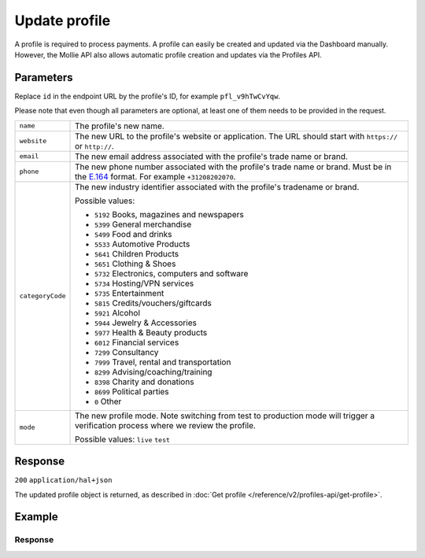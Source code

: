 Update profile
==============
.. api-name:: Profiles API
   :version: 2

.. endpoint::
   :method: PATCH
   :url: https://api.mollie.com/v2/profiles/*id*

.. authentication::
   :api_keys: false
   :organization_access_tokens: true
   :oauth: true

A profile is required to process payments. A profile can easily be created and updated via the Dashboard manually.
However, the Mollie API also allows automatic profile creation and updates via the Profiles API.

Parameters
----------
Replace ``id`` in the endpoint URL by the profile's ID, for example ``pfl_v9hTwCvYqw``.

Please note that even though all parameters are optional, at least one of them needs to be provided
in the request.

.. list-table::
   :widths: auto

   * - ``name``

       .. type:: string
          :required: false

     - The profile's new name.

   * - ``website``

       .. type:: string
          :required: false

     - The new URL to the profile's website or application. The URL should start with ``https://`` or ``http://``.

   * - ``email``

       .. type:: string
          :required: false

     - The new email address associated with the profile's trade name or brand.

   * - ``phone``

       .. type:: phone number
          :required: false

     - The new phone number associated with the profile's trade name or brand. Must be in the
       `E.164 <https://en.wikipedia.org/wiki/E.164>`_ format. For example ``+31208202070``.


   * - ``categoryCode``

       .. type:: integer
          :required: false

     - The new industry identifier associated with the profile's tradename or brand.

       Possible values:

       * ``5192`` Books, magazines and newspapers
       * ``5399`` General merchandise
       * ``5499`` Food and drinks
       * ``5533`` Automotive Products
       * ``5641`` Children Products
       * ``5651`` Clothing & Shoes
       * ``5732`` Electronics, computers and software
       * ``5734`` Hosting/VPN services
       * ``5735`` Entertainment
       * ``5815`` Credits/vouchers/giftcards
       * ``5921`` Alcohol
       * ``5944`` Jewelry & Accessories
       * ``5977`` Health & Beauty products
       * ``6012`` Financial services
       * ``7299`` Consultancy
       * ``7999`` Travel, rental and transportation
       * ``8299`` Advising/coaching/training
       * ``8398`` Charity and donations
       * ``8699`` Political parties
       * ``0`` Other

   * - ``mode``

       .. type:: string
          :required: false

     - The new profile mode. Note switching from test to production mode will trigger a verification process
       where we review the profile.

       Possible values: ``live`` ``test``

Response
--------
``200`` ``application/hal+json``

The updated profile object is returned, as described in :doc:`Get profile </reference/v2/profiles-api/get-profile>`.

Example
-------

.. code-block-selector::
   .. code-block:: bash
      :linenos:

      curl -X PATCH https://api.mollie.com/v2/profiles/pfl_v9hTwCvYqw \
         -H "Authorization: Bearer access_Wwvu7egPcJLLJ9Kb7J632x8wJ2zMeJ" \
         -d "name=My website name - Update 1" \
         -d "website=https://www.mywebsite2.com" \
         -d "email=info@mywebsite2.com" \
         -d "phone=+31208202070" \
         -d "categoryCode=5399"

   .. code-block:: php
      :linenos:

      <?php
      $mollie = new \Mollie\Api\MollieApiClient();
      $mollie->setAccessToken("access_Wwvu7egPcJLLJ9Kb7J632x8wJ2zMeJ");
      $profile = $mollie->profiles->get("pfl_v9hTwCvYqw");

      $profile->name = "My website name - Update 1";
      $profile->website = "https://www.mywebsite2.com";
      $profile->email = "info@mywebsite2.com";
      $profile->phone = "+31208202070";
      $profile->categoryCode = "5399";
      $updatedProfile = $profile->update();

   .. code-block:: ruby
      :linenos:

      require 'mollie-api-ruby'

      Mollie::Client.configure do |config|
        config.api_key = 'access_Wwvu7egPcJLLJ9Kb7J632x8wJ2zMeJ'
      end

      profile = Mollie::Profile.update(
        'pfl_v9hTwCvYqw',
        name: 'My website name - Update 1',
        website: 'https://www.mywebsite2.com',
        email: 'info@mywebsite2.com',
        phone: '+31208202070',
        categoryCode: '5399'
      )

Response
^^^^^^^^
.. code-block:: http
   :linenos:

   HTTP/1.1 200 OK
   Content-Type: application/hal+json

   {
       "resource": "profile",
       "id": "pfl_v9hTwCvYqw",
       "mode": "live",
       "name": "My website name - Update 1",
       "website": "https://www.mywebsite2.com",
       "email": "info@mywebsite2.com",
       "phone": "+31208202070",
       "categoryCode": 5399,
       "status": "verified",
       "review": {
           "status": "pending"
       },
       "createdAt": "2018-03-20T09:28:37+00:00",
       "_links": {
           "self": {
               "href": "https://api.mollie.com/v2/profiles/pfl_v9hTwCvYqw",
               "type": "application/hal+json"
           },
           "chargebacks": {
               "href": "https://api.mollie.com/v2/chargebacks?profileId=pfl_v9hTwCvYqw",
               "type": "application/hal+json"
           },
           "methods": {
               "href": "https://api.mollie.com/v2/methods?profileId=pfl_v9hTwCvYqw",
               "type": "application/hal+json"
           },
           "payments": {
               "href": "https://api.mollie.com/v2/payments?profileId=pfl_v9hTwCvYqw",
               "type": "application/hal+json"
           },
           "refunds": {
               "href": "https://api.mollie.com/v2/refunds?profileId=pfl_v9hTwCvYqw",
               "type": "application/hal+json"
           },
           "checkoutPreviewUrl": {
               "href": "https://www.mollie.com/payscreen/preview/pfl_v9hTwCvYqw",
               "type": "text/html"
           },
           "documentation": {
               "href": "https://docs.mollie.com/reference/v2/profiles-api/create-profile",
               "type": "text/html"
           }
       }
   }
